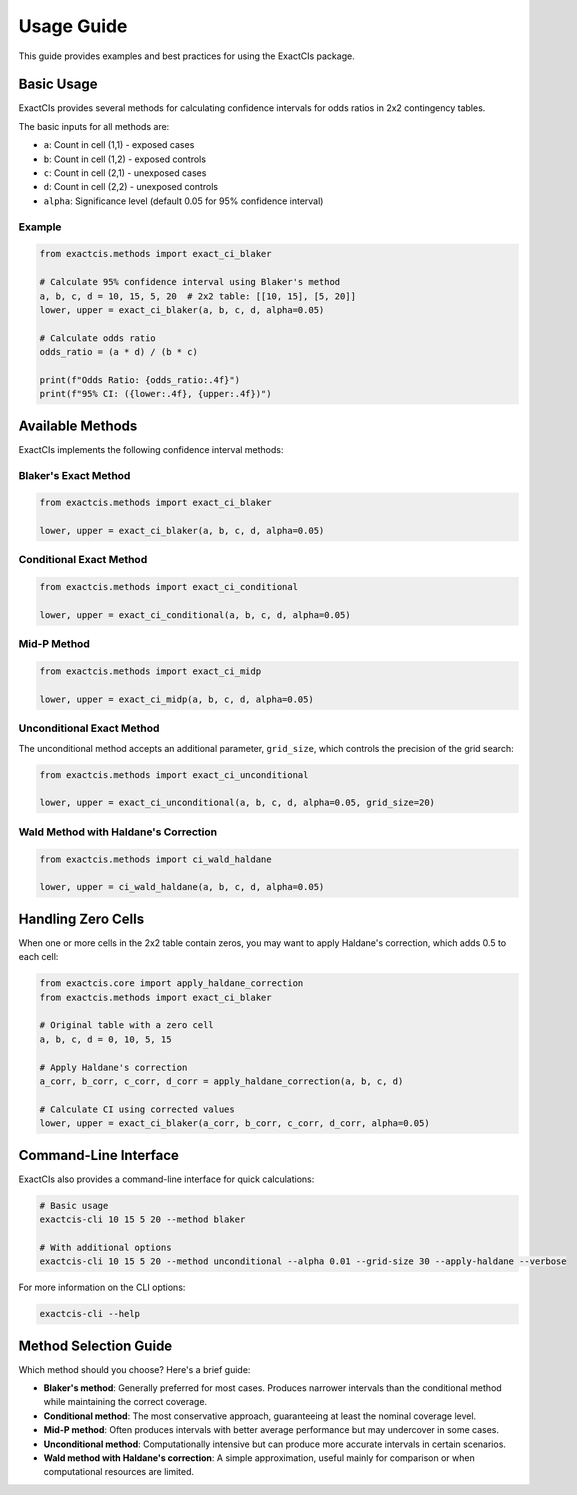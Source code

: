 Usage Guide
===========

This guide provides examples and best practices for using the ExactCIs package.

Basic Usage
----------

ExactCIs provides several methods for calculating confidence intervals for odds ratios in 2x2 contingency tables.

The basic inputs for all methods are:

* ``a``: Count in cell (1,1) - exposed cases
* ``b``: Count in cell (1,2) - exposed controls
* ``c``: Count in cell (2,1) - unexposed cases
* ``d``: Count in cell (2,2) - unexposed controls
* ``alpha``: Significance level (default 0.05 for 95% confidence interval)

Example
~~~~~~~

.. code-block:: python

    from exactcis.methods import exact_ci_blaker

    # Calculate 95% confidence interval using Blaker's method
    a, b, c, d = 10, 15, 5, 20  # 2x2 table: [[10, 15], [5, 20]]
    lower, upper = exact_ci_blaker(a, b, c, d, alpha=0.05)
    
    # Calculate odds ratio
    odds_ratio = (a * d) / (b * c)
    
    print(f"Odds Ratio: {odds_ratio:.4f}")
    print(f"95% CI: ({lower:.4f}, {upper:.4f})")

Available Methods
----------------

ExactCIs implements the following confidence interval methods:

Blaker's Exact Method
~~~~~~~~~~~~~~~~~~~~

.. code-block:: python

    from exactcis.methods import exact_ci_blaker
    
    lower, upper = exact_ci_blaker(a, b, c, d, alpha=0.05)

Conditional Exact Method
~~~~~~~~~~~~~~~~~~~~~~~

.. code-block:: python

    from exactcis.methods import exact_ci_conditional
    
    lower, upper = exact_ci_conditional(a, b, c, d, alpha=0.05)

Mid-P Method
~~~~~~~~~~~

.. code-block:: python

    from exactcis.methods import exact_ci_midp
    
    lower, upper = exact_ci_midp(a, b, c, d, alpha=0.05)

Unconditional Exact Method
~~~~~~~~~~~~~~~~~~~~~~~~

The unconditional method accepts an additional parameter, ``grid_size``, which controls the precision of the grid search:

.. code-block:: python

    from exactcis.methods import exact_ci_unconditional
    
    lower, upper = exact_ci_unconditional(a, b, c, d, alpha=0.05, grid_size=20)

Wald Method with Haldane's Correction
~~~~~~~~~~~~~~~~~~~~~~~~~~~~~~~~~~~~

.. code-block:: python

    from exactcis.methods import ci_wald_haldane
    
    lower, upper = ci_wald_haldane(a, b, c, d, alpha=0.05)

Handling Zero Cells
------------------

When one or more cells in the 2x2 table contain zeros, you may want to apply Haldane's correction, which adds 0.5 to each cell:

.. code-block:: python

    from exactcis.core import apply_haldane_correction
    from exactcis.methods import exact_ci_blaker
    
    # Original table with a zero cell
    a, b, c, d = 0, 10, 5, 15
    
    # Apply Haldane's correction
    a_corr, b_corr, c_corr, d_corr = apply_haldane_correction(a, b, c, d)
    
    # Calculate CI using corrected values
    lower, upper = exact_ci_blaker(a_corr, b_corr, c_corr, d_corr, alpha=0.05)

Command-Line Interface
--------------------

ExactCIs also provides a command-line interface for quick calculations:

.. code-block:: bash

    # Basic usage
    exactcis-cli 10 15 5 20 --method blaker
    
    # With additional options
    exactcis-cli 10 15 5 20 --method unconditional --alpha 0.01 --grid-size 30 --apply-haldane --verbose
    
For more information on the CLI options:

.. code-block:: bash

    exactcis-cli --help

Method Selection Guide
--------------------

Which method should you choose? Here's a brief guide:

* **Blaker's method**: Generally preferred for most cases. Produces narrower intervals than the conditional method while maintaining the correct coverage.
* **Conditional method**: The most conservative approach, guaranteeing at least the nominal coverage level.
* **Mid-P method**: Often produces intervals with better average performance but may undercover in some cases.
* **Unconditional method**: Computationally intensive but can produce more accurate intervals in certain scenarios.
* **Wald method with Haldane's correction**: A simple approximation, useful mainly for comparison or when computational resources are limited.
